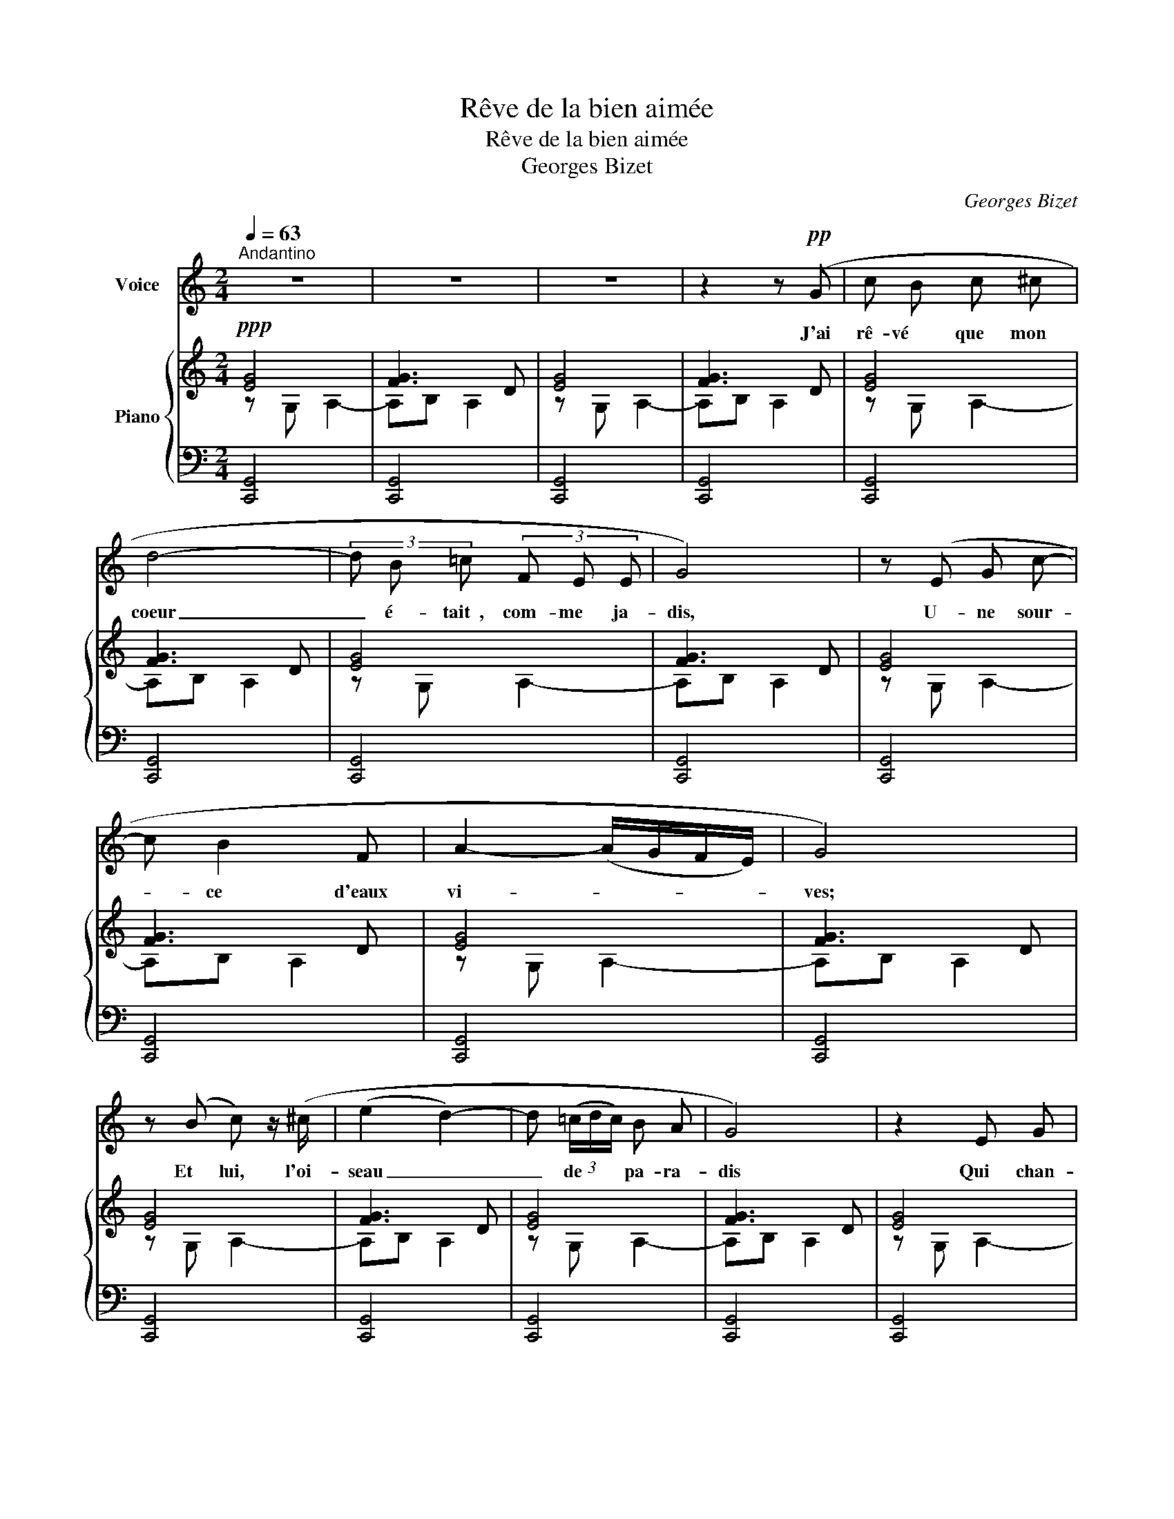 X:1
T:Rêve de la bien aimée
T:Rêve de la bien aimée
T:Georges Bizet
C:Georges Bizet
%%score 1 { ( 2 3 5 ) | 4 }
L:1/8
Q:1/4=63
M:2/4
K:C
V:1 treble nm="Voice"
V:2 treble nm="Piano"
V:3 treble 
V:5 treble 
V:4 bass 
V:1
"^Andantino" z4 | z4 | z4 | z2 z!pp! (G | c B c ^c | d4- | (3d B =c (3F E E | G4) | z (E G c- | %9
w: |||J'ai|rê- vé     que   mon  |coeur|_ é- tait  , com- me   ja-|dis,|U- ne sour-|
 c B2 F | A2- (A/G/F/E/) | G4) | z (B c) z/ (^c/ | (e2 d2-) | d (3(=c/d/c/) B A | G4) | z2 E G | %17
w: * ce   d'eaux  |vi- * * * *|ves;|Et   lui,  l'oi-|seau _|_ de * * pa- ra-|dis|Qui   chan-|
 (Gc) c e | e2- (e/^f/e/^c/) | B2- (B/^c/B/^F/) | E4 | z4 | z (^G B B | B (A/^G/) A ^d | %24
w: tait * sur ses|ri- * * * *||ves,||J'ai   rê- vé|que   mon  * oeil   é-|
 ^c2 (3B A ^G | B4) | z2 ((^cB) | A ^c{ce} ^d B | e4- |"^cresc." e) z/ e/ e2- | e z!f! e2- | %31
w: tait   un   pur   ra-|yon|De *|l'au- be   prin- ta-|niè-|re; Et   lui,|_ lui,|
[Q:1/4=63]"_rit.""^dim." (e3!pp! =G) |[Q:1/4=63]"^a Tempo"{d} (c B c ^c | d4- | (3d =c B (3c E A | %35
w: _ le|lé- ger   pa- pil-|lon|_ Vo- lant   dans   sa   lu-|
[Q:1/4=53]"^smorzando" A2 G2- | G) z"^long" !fermata!z2 |[Q:1/4=70]"^Un peu plus vite"!pp! _B4 | %38
w: miè- re.|_|Ah!|
 z2 _B3/2 B/ | _B4 | z2"^cresc." _B B | =B4 | z B B2- | B2 (3B B B | B2 z B | =c4 | z ^d d3/2 ^f/ | %47
w: J'ai rê-|vé...|que   mon|corps|é- tait|_ i- na- ni-|mé,   Plus  |froid,|plus   blanc   que  |
 ^f4 | A2 z3/2 ^d/ | e2 (3z ^A A | ^c2 c c/ c/ | e2 z!f! ^c |!<(! ^B ^c e3/2 g/!<)! | (g4 | %54
w: nei-|ge; Et |lui,  le   lin-|ceul _ bien   fer-|mé Qui |le   couvre   et   pro-|tè-|
 G2-) G z |!ff! (3z a g (3e f e |[Q:1/4=55]"^slargando" (3c d c (3D !fermata!B3/2 A/ | %57
w: ge! _|J'ai   rê- vé   que   mon |corps   é- tait   plus   froid   que |
[Q:1/4=63]"^1er Tempo" G4- | G4 | C2 z2 | z4 | z4 | z2 z!pp! (G | c B c ^c | d4- | %65
w: nei-||ge!|||J'ai|rê- vé     que   ma  |lèvre|
 (3d B =c (3F E E | G4) | z (E G c | B3 F | A2- (A/G/F/E/) | G4) | z (B c) z/ (^c/ | e3 d | %73
w: _ é- tait,  aux   jours   heu-|reux,|U- ne gre-|nade   é-|clo- * * * *|se;|Et   lui,  et|lui   le|
{de} d =c B3/2 A/ | G4) | z2 E G | (Gc) c e | e2- (e/^f/e/^c/) | B2- (B/^c/B/^F/) | E4 | z4 | %81
w: zé- phir   a- mou-|reux,|Qui   sur  |el- * le   se  |po- * * * *||se,||
 z (^G B B | B (A/^G/) A ^d | ^c2 (3B A ^G | B4) | z2 (^c B | (A^c){ce} ^d B |"^cresc." e4- | %88
w: J'ai   rê- vé|que   mon  * sein   é-|tait   une   o  - a-|sis|De   dé-|serts   * en- tou-|ré-|
 e) z/ e/ e2- | e z!f! e2- |[Q:1/4=63]"_rit.""^dim." (e3!pp! =G) | %91
w: e; Et   lui,|_ lui,|_ le|
[Q:1/4=63]"^a Tempo"{d} (c B c ^c | d4- | (3d =c B (3c E A |[Q:1/4=53]"^smorzando" A2 G2- | %95
w: vo- ya- geur   as-|sis|_ A   son   om- bre   do-|ré- e|
 G) z"^long" !fermata!z2 |!pp![Q:1/4=73]"^Un peu plus vite" _B4 | z2 _B3/2 B/ | _B4 | %99
w: _|Ah!|J'ai rê-|vé...|
 z2"^cresc." _B B | =B3- B | z3/2 B/ B2 | z B2 ^F | z2 B3/2 B/ | =c3 c | c c ^d3/2 ^f/ | ^f4 | %107
w: que   mon|â- me|er- rait|seu- le  |au   mi-|lieu   des |om- bres   é- ter-|nel-|
 A2 z ^d/ d/ | e2 z3/2 ^A/ | ^c- c z c | e2 z!f! ^c | ^B ^c e3/2 g/ |"^Animez" g4- | g2 G z | %114
w: les; Et   que |lui   mon  |an- ge, vers |Dieu L'em-|por- tait   sur   ses  |ai-|* les!|
!ff! (3z a g (3(ef) e |[Q:1/4=55]"^slargando" (3c d e (3^f !fermata!b3/2 a/ | %116
w: Et   que   lui   * vers |Dieu   l'em- por- tait   sur   ses  |
[Q:1/4=63]"^1er Tempo" g4- | g4 | c2 !fermata!z2 |] %119
w: ai-||les!|
V:2
!ppp! [EG]4 | [FG]3 D | [EG]4 | [FG]3 D | [EG]4 | [FG]3 D | [EG]4 | [FG]3 D | [EG]4 | [FG]3 D | %10
 [EG]4 | [FG]3 D | [EG]4 | [FG]3 D | [EG]4 | [FG]3 D | [EG]4 | [FG]3 D | [E^GB]4 | [^FAB]3 F | %20
 [E^GB]4 | [AB]3 ^F | [^GB]4 | [AB]3 ^F | [^GB]4 | [AB]3 ^F | [^GB]4 | [AB]3 ^F | [^GB]4 | %29
"_cresc." [AB]4 | [=GB]4 | [GB]2- [GB] z |!ppp! [EG]4 | [=FG]3 D | [EG]4 | [AB]2 z z | %36
 F2- F !fermata!z |!pp! z GGG | [G_B][GB][GB][GB] | [G_B^c][GBc][GBc][GBc] | %40
 [G_B^ce][GBce][GBce][GBce] |"_cresc." [^F=Bd^f][FBdf][FBdf][FBdf] | [Bd^fb][Bdfb][Bdfb][Bdfb] | %43
 [d^fbd'][dfbd'][dfbd'][dfbd'] | [^fbd'^f'][fbd'f'][fbd'f'][fbd'f'] | [A=c][Ac][Ac][Ac] | %46
 [Ac^d][Acd][Acd][Acd] | [Ac^d^f][Acdf][Acdf][Acdf] | [Ac^d^fa][Acdfa][Acdfa][Acdfa] | %49
 !///-![e=g^a]2 ^c2 | !///-![g^a^c']2 e2 | !///-![^a^c'e']2 g2 |!f! [^a^c'e'g'] z z2 | %53
 (6:4:6(g/d/B/G/B/d/) (6:4:6(g/d/B/G/B/d/) | (6:4:6(g/^d/B/G/B/d/) (6:4:6(g/d/B/G/B/d/) | %55
 !arpeggio![G=ceg] z !arpeggio![^Gc^g] z | !arpeggio![Aca] z !arpeggio![C=D^F] !fermata!z | %57
!ff! z !^![E,C]!^![=F,CD]!^![A,C=F] | !^![B,EG]2 !^![B,DG]2 |!ppp! [CE]4 | [FG]3 D | E4 | [FG]3 D | %63
 E4 | [FG]3 D | E4 | [FG]3 D | E4 | [FG]3 D | E4 | [FG]3 D | E4 | [FG]3 D | E4 | [FG]3 D | E4 | %76
 [EG]4 | [E^G]4 | [AB]3 ^F | ^G4 | [AB]3 ^F | ^G4 | [AB]3 ^F | ^G4 | [AB]3 ^F | ^G4 | [AB]3 ^F | %87
 ^G4 | ^G4 | =G4 | [GB]2 z2 |!ppp! E4 | [=FG]3 D | E4 | [FG]2 z2 | !fermata!F2- F z |!pp! z GGG | %97
 [G_B][GB][GB][GB] | [G_B^c][GBc][GBc][GBc] | [G_B^ce][GBce][GBce][GBce] | %100
"_cresc." [^F=Bd^f][FBdf][FBdf][FBdf] | [Bd^fb][Bdfb][Bdfb][Bdfb] | [d^fbd'][dfbd'][dfbd'][dfbd'] | %103
 [^fbd'^f'][fbd'f'][fbd'f'][fbd'f'] | [A=c][Ac][Ac][Ac] | [Ac^d][Acd][Acd][Acd] | %106
 [Ac^d^f][Acdf][Acdf][Acdf] | [Ac^d^fa][Acdfa][Acdfa][Acdfa] | !///-![e=g^a]2 ^c2 | %109
 !///-![g^a^c']2 e2 | !///-![^a^c'e']2 g2 |!f! [^a^c'e'g'] z z2 | %112
!f! (6:4:6(g/d/B/G/B/d/) (6:4:6(g/d/B/G/B/d/) | (6:4:6(g/^d/B/G/B/d/) (6:4:6(g/d/B/G/B/d/) | %114
 !arpeggio![G=ceg] z !arpeggio![^Gc^g] z | !arpeggio![Aca] z !arpeggio![C=D^F] !fermata!z | %116
!ff! z !^![E,C]!^![=F,CD]!^![A,C=F] | !^![B,EG]2 !^![B,DG]2 | !^!C2 !fermata![cec']2 |] %119
V:3
 z G, A,2- | A,B, A,2 | z G, A,2- | A,B, A,2 | z G, A,2- | A,B, A,2 | z G, A,2- | A,B, A,2 | %8
 z G, A,2- | A,B, A,2 | z G, A,2- | A,B, A,2 | z G, A,2- | A,B, A,2 | z G, A,2- | A,B, A,2 | %16
 z G, A,2- | A,B, A,2 | z B, ^C2- | C^D ^C2 | z B, ^C2- | C^D ^C2 | z B, ^C2- | C^D ^C2 | %24
 z B, ^C2- | C^D ^C2 | z B, ^C2- | C^D ^C2 | z B, ^C2- | C^D E2 | z B, ^C2- | C^D E2 | z G, A,2- | %33
 A,B, A,2 | z G, A,2 | A,B,DE | x4 | x4 | x4 | x4 | x4 | x4 | x4 | x4 | x4 | x4 | x4 | x4 | x4 | %49
 x4 | x4 | x4 | x4 | x4 | x4 | x4 | x4 | x4 | x4 | z G, A,2- | A,B, A,2 | z G, A,2- | A,B, A,2 | %63
 z G, A,2- | A,B, A,2 | z G, A,2- | A,B, A,2 | z G, A,2- | A,B, A,2 | z G, A,2- | A,B, A,2 | %71
 z G, A,2- | A,B, A,2 | z G, A,2- | A,B, A,2 | z G, A,2- | A,B, C2 | z B, ^C2- | C^D ^C2 | %79
 z B, ^C2- | C^D ^C2 | z B, ^C2- | C^D ^C2 | z B, ^C2- | C^D ^C2 | z B, ^C2- | C^D ^C2 | %87
 z B, ^C2- | C^D E2 | z B, ^C2- | C^D E2 | z A, A,2- | A,B, A,2 | z A, A,2- | A,B,DE | x4 | x4 | %97
 x4 | x4 | x4 | x4 | x4 | x4 | x4 | x4 | x4 | x4 | x4 | x4 | x4 | x4 | x4 | x4 | x4 | x4 | x4 | %116
 x4 | x4 | x4 |] %119
V:4
 [C,,G,,]4 | [C,,G,,]4 | [C,,G,,]4 | [C,,G,,]4 | [C,,G,,]4 | [C,,G,,]4 | [C,,G,,]4 | [C,,G,,]4 | %8
 [C,,G,,]4 | [C,,G,,]4 | [C,,G,,]4 | [C,,G,,]4 | [C,,G,,]4 | [C,,G,,]4 | [C,,G,,]4 | [C,,G,,]4 | %16
 [C,,G,,]4 | [C,,G,,]4 | [B,,,B,,]4 | [B,,,B,,]4 | [E,,B,,]4 | [E,,B,,]4 | [E,,B,,]4 | [E,,B,,]4 | %24
 [E,,B,,]4 | [E,,B,,]4 | [E,,B,,]4 | [E,,B,,]4 | [E,,B,,]4 | [E,,B,,]4 | [E,,B,,]4 | [E,,B,,]4 | %32
 [=C,,G,,]4 | [C,,G,,]4 | [C,,G,,]4- | [C,,G,,]2 z2 | !fermata!z4 | z EEE | [^CE][CE][CE][CE] | %39
 [_B,^CE][B,CE][B,CE][B,CE] | [G,_B,^CE][G,B,CE][G,B,CE][G,B,CE] | [^F,B,D][F,B,D][F,B,D][F,B,D] | %42
 [D,^F,B,D][D,F,B,D][D,F,B,D][D,F,B,D] | [B,,D,^F,D][B,,D,F,D][B,,D,F,D][B,,D,F,D] | %44
 [^F,,B,,D,^F,][F,,B,,D,F,][F,,B,,D,F,][F,,B,,D,F,] | [^D^F][DF][DF][DF] | [C^D^F][CDF][CDF][CDF] | %47
 [A,C^D^F][A,CDF][A,CDF][A,CDF] | [^F,A,C^D^F][F,A,CDF][F,A,CDF][F,A,CDF] | %49
 [E,=G,^A,^CE][E,G,A,C][E,G,A,C][E,G,A,C] | [^C,E,G,^A,][C,E,G,A,][C,E,G,A,][C,E,G,A,] | %51
 [^A,,^C,E,G,][A,,C,E,G,][A,,C,E,G,][A,,C,E,G,] | [G,,^A,,^C,E,G,] z z2 | %53
 [D,,D,] (3(D/B,/G,/) (6:4:6(D,/G,/B,/D/B,/G,/) | %54
 (6:4:6(^D,/G,/B,/^D/B,/G,/) (6:4:6(D,/G,/B,/D/B,/G,/) | !arpeggio![E,G,=CE] z !arpeggio![E,CE] z | %56
 !arpeggio![F,CF] z !arpeggio![=D,,=D,^F,] !fermata!z | !^!G,,4 | !^![G,,G,]2 !^![G,,F,]2 | %59
 [C,,G,,]2[K:treble] (G/e/c/g/ | d2 G) z |[K:bass] [C,,G,,]2[K:treble] (G/e/c/g/ | d2 G) z | %63
[K:bass] [C,,G,,]2[K:treble] (G/e/c/g/ | d2 G) z |[K:bass] [C,,G,,]2[K:treble] (G/e/c/g/ | %66
 d2 G) z |[K:bass] [C,,G,,]2[K:treble] (G/e/c/g/ | d2 G) z | %69
[K:bass] [C,,G,,]2[K:treble] (G/e/c/g/ | d2 G) z |[K:bass] [C,,G,,]2[K:treble] (G/e/c/g/ | %72
 d2 G) z |[K:bass] [C,,G,,]2[K:treble] (G/e/c/g/ | d2 G) z | %75
[K:bass] [C,,G,,]2[K:treble] (G/e/c/g/ | d2 G) z |[K:bass] [B,,,B,,]2[K:treble] (B/^g/e/b/ | %78
 ^f2 B) z |[K:bass] [E,,B,,]2[K:treble] (B/^g/e/b/ | ^f2 B) z | %81
[K:bass] [E,,B,,]2[K:treble] (B/^g/e/b/ | ^f2 B) z |[K:bass] [E,,B,,]2[K:treble] (B/^g/e/b/ | %84
 ^f2 B) z |[K:bass] [E,,B,,]2[K:treble] (B/^g/e/b/ | ^f2 B) z | %87
[K:bass] [E,,B,,]2[K:treble]"^cresc." (B/^g/e/b/ | e2 B) z | %89
[K:bass] [E,,B,,]2[K:treble] (B/=g/e/b/ | e2 B) z |[K:bass] [=C,,G,,]2[K:treble] (G/e/c/g/ | %92
 d2 B) z |[K:bass] [C,,G,,]2[K:treble] (G/e/c/g/ | d2 B) z |[K:bass] z4 | z EEE | %97
 [^CE][CE][CE][CE] | [_B,^CE][B,CE][B,CE][B,CE] | [G,_B,^CE][G,B,CE][G,B,CE][G,B,CE] | %100
 [^F,B,D][F,B,D][F,B,D][F,B,D] | [D,^F,B,D][D,F,B,D][D,F,B,D][D,F,B,D] | %102
 [B,,D,^F,D][B,,D,F,D][B,,D,F,D][B,,D,F,D] | [^F,,B,,D,^F,][F,,B,,D,F,][F,,B,,D,F,][F,,B,,D,F,] | %104
 [^D^F][DF][DF][DF] | [C^D^F][CDF][CDF][CDF] | [A,C^D^F][A,CDF][A,CDF][A,CDF] | %107
 [^F,A,C^D^F][F,A,CDF][F,A,CDF][F,A,CDF] | [E,=G,^A,^CE][E,G,A,C][E,G,A,C][E,G,A,C] | %109
 [^C,E,G,^A,][C,E,G,A,][C,E,G,A,][C,E,G,A,] | [^A,,^C,E,G,][A,,C,E,G,][A,,C,E,G,][A,,C,E,G,] | %111
 [G,,^A,,^C,E,G,] z z2 | [D,,D,] (3(D/B,/G,/) (6:4:6(D,/G,/B,/D/B,/G,/) | %113
 (6:4:6(^D,/G,/B,/^D/B,/G,/) (6:4:6(D,/G,/B,/D/B,/G,/) | !arpeggio![E,G,=CE] z !arpeggio![E,CE] z | %115
 !arpeggio![F,CF] z !arpeggio![=D,,=D,^F,] !fermata!z | !^!G,,4 | !^![G,,G,]2 !^![G,,F,]2 | %118
 [C,,C,E,]2 !fermata![CG]2 |] %119
V:5
 x4 | x4 | x4 | x4 | x4 | x4 | x4 | x4 | x4 | x4 | x4 | x4 | x4 | x4 | x4 | x4 | x4 | x4 | x4 | %19
 x4 | x4 | x4 | x4 | x4 | x4 | x4 | x4 | x4 | x4 | x4 | x4 | x4 | x4 | x4 | x4 | x4 | x4 | x4 | %38
 x4 | x4 | x4 | x4 | x4 | x4 | x4 | x4 | x4 | x4 | x4 | x4 | x4 | x4 | x4 | x4 | x4 | x4 | x4 | %57
 x4 | x4 | G2 x2 | x4 | G2 x2 | x4 | G2 x2 | x4 | G2 x2 | x4 | G2 x2 | x4 | G2 x2 | x4 | G2 x2 | %72
 x4 | G2 x2 | x4 | G2 x2 | x4 | B2 x2 | x4 | B2 x2 | x4 | B2 x2 | x4 | B2 x2 | x4 | B2 x2 | x4 | %87
 B2 x2 | B2 x2 | B2 x2 | x4 | G2 x2 | x4 | G2 x2 | x4 | x4 | x4 | x4 | x4 | x4 | x4 | x4 | x4 | %103
 x4 | x4 | x4 | x4 | x4 | x4 | x4 | x4 | x4 | x4 | x4 | x4 | x4 | x4 | x4 | x4 |] %119

